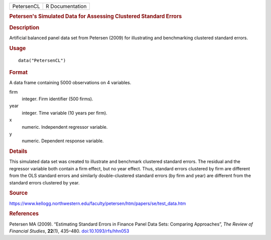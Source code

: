 .. container::

   .. container::

      ========== ===============
      PetersenCL R Documentation
      ========== ===============

      .. rubric:: Petersen's Simulated Data for Assessing Clustered
         Standard Errors
         :name: petersens-simulated-data-for-assessing-clustered-standard-errors

      .. rubric:: Description
         :name: description

      Artificial balanced panel data set from Petersen (2009) for
      illustrating and benchmarking clustered standard errors.

      .. rubric:: Usage
         :name: usage

      ::

         data("PetersenCL")

      .. rubric:: Format
         :name: format

      A data frame containing 5000 observations on 4 variables.

      firm
         integer. Firm identifier (500 firms).

      year
         integer. Time variable (10 years per firm).

      x
         numeric. Independent regressor variable.

      y
         numeric. Dependent response variable.

      .. rubric:: Details
         :name: details

      This simulated data set was created to illustrate and benchmark
      clustered standard errors. The residual and the regressor variable
      both contain a firm effect, but no year effect. Thus, standard
      errors clustered by firm are different from the OLS standard
      errors and similarly double-clustered standard errors (by firm and
      year) are different from the standard errors clustered by year.

      .. rubric:: Source
         :name: source

      https://www.kellogg.northwestern.edu/faculty/petersen/htm/papers/se/test_data.htm

      .. rubric:: References
         :name: references

      Petersen MA (2009). “Estimating Standard Errors in Finance Panel
      Data Sets: Comparing Approaches”, *The Review of Financial
      Studies*, **22**\ (1), 435–480.
      `doi:10.1093/rfs/hhn053 <https://doi.org/10.1093/rfs/hhn053>`__
